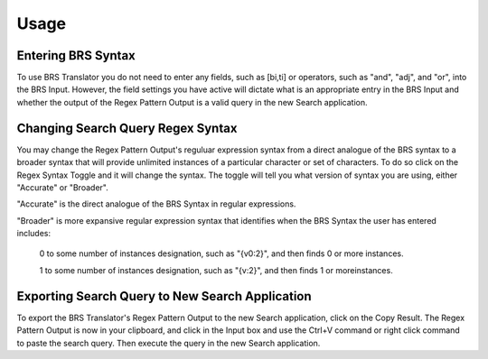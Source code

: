 Usage
=====

.. _entering:

Entering BRS Syntax 
-------------------

To use BRS Translator you do not need to enter any fields, such as [bi,ti] or operators, such as "and", "adj", and "or", into the BRS Input.  
However, the field settings you have active will dictate what is an appropriate entry in the BRS Input and whether the output of the Regex Pattern Output is a valid query in the new Search application.

Changing Search Query Regex Syntax
----------------------------------

You may change the Regex Pattern Output's reguluar expression syntax from a direct analogue of the BRS syntax to a broader syntax that will provide unlimited instances of a particular character or set of characters.  To do so click on the Regex Syntax Toggle and it will change the syntax. The toggle will tell you what version of syntax you are using, either "Accurate" or "Broader".

"Accurate" is the direct analogue of the BRS Syntax in regular expressions.

"Broader" is more expansive regular expression syntax that identifies when the BRS Syntax the user has entered includes: 

   0 to some number of instances designation, such as "{v0:2}", and then finds 0 or more instances.
   
   1 to some number of instances designation, such as "{v:2}", and then finds 1 or moreinstances.

Exporting Search Query to New Search Application
------------------------------------------------

To export the BRS Translator's Regex Pattern Output to the new Search application, click on the Copy Result.  The Regex Pattern Output is now in your clipboard, and click in the Input box and use the Ctrl+V command or right click command to paste the search query.  Then execute the query in the new Search application.

